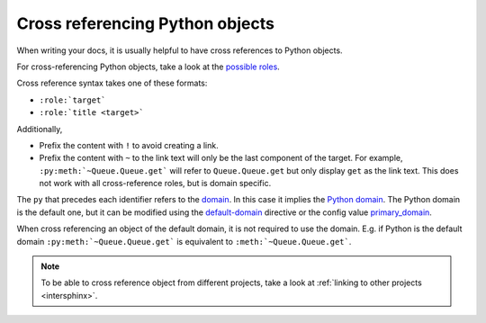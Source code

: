 
.. _crossrefPy:

Cross referencing Python objects
================================

When writing your docs, it is usually helpful to have cross references
to Python objects.

For cross-referencing Python objects, take a look at the
`possible roles <http://www.sphinx-doc.org/en/stable/domains.html#cross-referencing-python-objects>`_.

Cross reference syntax takes one of these formats:

- ``:role:`target```
- ``:role:`title <target>```

Additionally,

- Prefix the content with ``!`` to avoid creating a link.
- Prefix the content with ``~`` to the link text will only be the last component of the target.
  For example, ``:py:meth:`~Queue.Queue.get``` will refer to ``Queue.Queue.get``
  but only display ``get`` as the link text.
  This does not work with all cross-reference roles, but is domain specific.

The ``py`` that precedes each identifier refers to the `domain <http://www.sphinx-doc.org/en/stable/domains.html#sphinx-domains>`_.
In this case it implies the `Python domain <http://www.sphinx-doc.org/en/stable/domains.html#the-python-domain>`_.
The Python domain is the default one, but it can be modified using
the `default-domain <http://www.sphinx-doc.org/en/stable/domains.html#directive-default-domain>`_ directive
or
the config value `primary_domain <http://www.sphinx-doc.org/en/stable/config.html#confval-primary_domain>`_.

When cross referencing an object of the default domain, it is not required to use the domain.
E.g. if Python is the default domain ``:py:meth:`~Queue.Queue.get``` is
equivalent to ``:meth:`~Queue.Queue.get```.


.. note::

   To be able to cross reference object from different projects, take a look at
   :ref:`linking to other projects <intersphinx>`.
